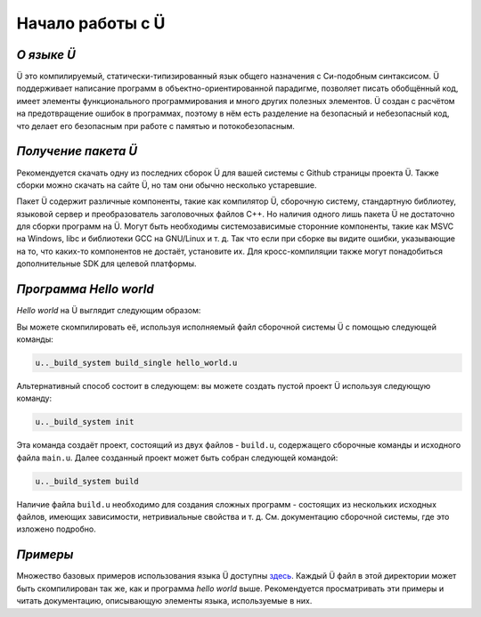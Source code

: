 Начало работы с Ü
=================

***********
*О языке Ü*
***********

Ü это компилируемый, статически-типизированный язык общего назначения с Си-подобным синтаксисом.
Ü поддерживает написание программ в объектно-ориентированной парадигме, позволяет писать обобщённый код, имеет элементы функционального программирования и много других полезных элементов.
Ü создан с расчётом на предотвращение ошибок в программах, поэтому в нём есть разделение на безопасный и небезопасный код, что делает его безопасным при работе с памятью и потокобезопасным.


********************
*Получение пакета Ü*
********************

Рекомендуется скачать одну из последних сборок Ü для вашей системы с Github страницы проекта Ü.
Также сборки можно скачать на сайте Ü, но там они обычно несколько устаревшие.

Пакет Ü содержит различные компоненты, такие как компилятор Ü, сборочную систему, стандартную библиотеу, языковой сервер и преобразователь заголовочных файлов C++.
Но наличия одного лишь пакета Ü не достаточно для сборки программ на Ü.
Могут быть необходимы системозависимые сторонние компоненты, такие как MSVC на Windows, libc и библиотеки GCC на GNU/Linux и т. д.
Так что если при сборке вы видите ошибки, указывающие на то, что каких-то компонентов не достаёт, установите их.
Для кросс-компиляции также могут понадобиться дополнительные SDK для целевой платформы.


***********************
*Программа Hello world*
***********************

*Hello world* на Ü выглядит следующим образом:

.. code-block:: u_spr
  :caption: hello_world.u

   import "/main_wrapper.u"
   import "/stdout.u"

   pretty_main
   {
       ust::stdout_print( "Hello, world!\n" );
       return 0;
   }

Вы можете скомпилировать её, используя исполняемый файл сборочной системы Ü с помощью следующей команды:

.. code-block:: sh

   u.._build_system build_single hello_world.u

Альтернативный способ состоит в следующем: вы можете создать пустой проект Ü используя следующую команду:

.. code-block:: sh

   u.._build_system init

Эта команда создаёт проект, состоящий из двух файлов - ``build.u``, содержащего сборочные команды и исходного файла ``main.u``.
Далее созданный проект может быть собран следующей командой:

.. code-block:: sh

   u.._build_system build

Наличие файла ``build.u`` необходимо для создания сложных программ - состоящих из нескольких исходных файлов, имеющих зависимости, нетривиальные свойства и т. д.
См. документацию сборочной системы, где это изложено подробно.


*********
*Примеры*
*********

Множество базовых примеров использования языка Ü доступны `здесь <https://github.com/Panzerschrek/U-00DC-Sprache/tree/master/source/examples>`_.
Каждый Ü файл в этой директории может быть скомпилирован так же, как и программа *hello world* выше.
Рекомендуется просматривать эти примеры и читать документацию, описывающую элементы языка, используемые в них.
